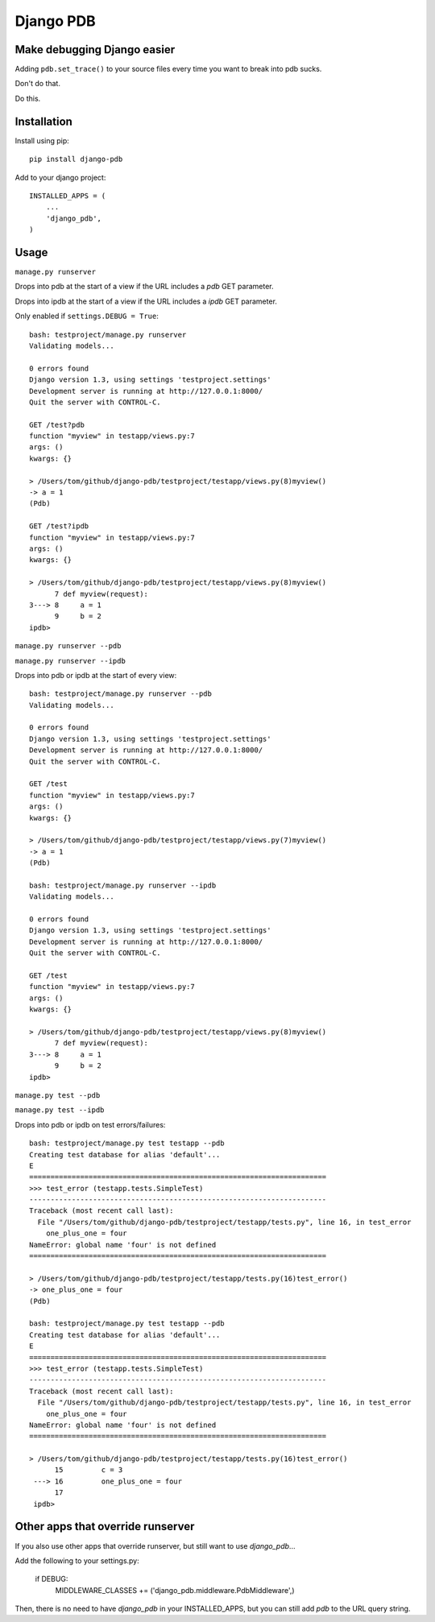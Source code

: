 Django PDB
==========

Make debugging Django easier
----------------------------

Adding ``pdb.set_trace()`` to your source files every time you want to break into pdb sucks.

Don't do that.

Do this.

Installation
------------

Install using pip::

    pip install django-pdb

Add to your django project::

    INSTALLED_APPS = (
        ...
        'django_pdb',
    )

Usage
-----

``manage.py runserver``

Drops into pdb at the start of a view if the URL includes a `pdb` GET parameter.

Drops into ipdb at the start of a view if the URL includes a `ipdb` GET parameter.

Only enabled if ``settings.DEBUG = True``::

    bash: testproject/manage.py runserver
    Validating models...
    
    0 errors found
    Django version 1.3, using settings 'testproject.settings'
    Development server is running at http://127.0.0.1:8000/
    Quit the server with CONTROL-C.
    
    GET /test?pdb
    function "myview" in testapp/views.py:7
    args: ()
    kwargs: {}
    
    > /Users/tom/github/django-pdb/testproject/testapp/views.py(8)myview()
    -> a = 1
    (Pdb)

    GET /test?ipdb
    function "myview" in testapp/views.py:7
    args: ()
    kwargs: {}
    
    > /Users/tom/github/django-pdb/testproject/testapp/views.py(8)myview()
          7 def myview(request):
    3---> 8     a = 1
          9     b = 2
    ipdb>

``manage.py runserver --pdb``

``manage.py runserver --ipdb``

Drops into pdb or ipdb at the start of every view::

    bash: testproject/manage.py runserver --pdb
    Validating models...
    
    0 errors found
    Django version 1.3, using settings 'testproject.settings'
    Development server is running at http://127.0.0.1:8000/
    Quit the server with CONTROL-C.
    
    GET /test
    function "myview" in testapp/views.py:7
    args: ()
    kwargs: {}
    
    > /Users/tom/github/django-pdb/testproject/testapp/views.py(7)myview()
    -> a = 1
    (Pdb)

    bash: testproject/manage.py runserver --ipdb
    Validating models...
    
    0 errors found
    Django version 1.3, using settings 'testproject.settings'
    Development server is running at http://127.0.0.1:8000/
    Quit the server with CONTROL-C.
    
    GET /test
    function "myview" in testapp/views.py:7
    args: ()
    kwargs: {}
    
    > /Users/tom/github/django-pdb/testproject/testapp/views.py(8)myview()
          7 def myview(request):
    3---> 8     a = 1
          9     b = 2
    ipdb>


``manage.py test --pdb``

``manage.py test --ipdb``

Drops into pdb or ipdb on test errors/failures::

    bash: testproject/manage.py test testapp --pdb
    Creating test database for alias 'default'...
    E
    ======================================================================
    >>> test_error (testapp.tests.SimpleTest)
    ----------------------------------------------------------------------
    Traceback (most recent call last):
      File "/Users/tom/github/django-pdb/testproject/testapp/tests.py", line 16, in test_error
        one_plus_one = four
    NameError: global name 'four' is not defined
    ======================================================================
    
    > /Users/tom/github/django-pdb/testproject/testapp/tests.py(16)test_error()
    -> one_plus_one = four
    (Pdb) 

    bash: testproject/manage.py test testapp --pdb
    Creating test database for alias 'default'...
    E
    ======================================================================
    >>> test_error (testapp.tests.SimpleTest)
    ----------------------------------------------------------------------
    Traceback (most recent call last):
      File "/Users/tom/github/django-pdb/testproject/testapp/tests.py", line 16, in test_error
        one_plus_one = four
    NameError: global name 'four' is not defined
    ======================================================================
    
    > /Users/tom/github/django-pdb/testproject/testapp/tests.py(16)test_error()
          15         c = 3
     ---> 16         one_plus_one = four
          17 
     ipdb> 


Other apps that override runserver
--------------------------------------

If you also use other apps that override runserver, but still want to use `django_pdb`...

Add the following to your settings.py:

    if DEBUG:
        MIDDLEWARE_CLASSES += ('django_pdb.middleware.PdbMiddleware',)

Then, there is no need to have `django_pdb` in your INSTALLED_APPS, but you can still
add `pdb` to the URL query string.
